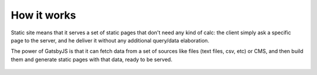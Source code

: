 How it works
============

Static site means that it serves a set of static pages that don't need any kind
of calc: the client simply ask a specific page to the server, and he deliver it without
any additional query/data elaboration.

The power of GatsbyJS is that it can fetch data from a set of sources like files 
(text files, csv, etc) or CMS, and then build them and generate static pages with that data, ready to be served.

  .. image:: ./_static/gatsby-schema.png
    :scale: 50%

